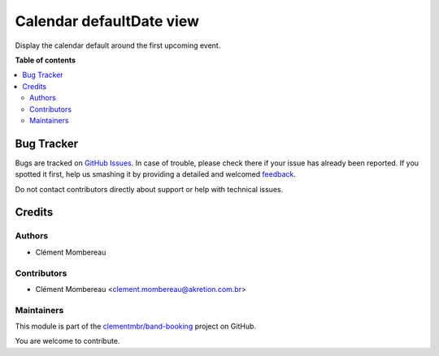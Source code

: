 =========================
Calendar defaultDate view
=========================

.. !!!!!!!!!!!!!!!!!!!!!!!!!!!!!!!!!!!!!!!!!!!!!!!!!!!!
   !! This file is generated by oca-gen-addon-readme !!
   !! changes will be overwritten.                   !!
   !!!!!!!!!!!!!!!!!!!!!!!!!!!!!!!!!!!!!!!!!!!!!!!!!!!!

.. |badge1| image:: https://img.shields.io/badge/maturity-Beta-yellow.png
    :target: https://odoo-community.org/page/development-status
    :alt: Beta
.. |badge2| image:: https://img.shields.io/badge/licence-LGPL--3-blue.png
    :target: http://www.gnu.org/licenses/lgpl-3.0-standalone.html
    :alt: License: LGPL-3
.. |badge3| image:: https://img.shields.io/badge/github-clementmbr%2Fband--booking-lightgray.png?logo=github
    :target: https://github.com/clementmbr/band-booking/tree/12.0/web_calendar_defaultdate
    :alt: clementmbr/band-booking

|badge1| |badge2| |badge3| 

Display the calendar default around the first upcoming event.

**Table of contents**

.. contents::
   :local:

Bug Tracker
===========

Bugs are tracked on `GitHub Issues <https://github.com/clementmbr/band-booking/issues>`_.
In case of trouble, please check there if your issue has already been reported.
If you spotted it first, help us smashing it by providing a detailed and welcomed
`feedback <https://github.com/clementmbr/band-booking/issues/new?body=module:%20web_calendar_defaultdate%0Aversion:%2012.0%0A%0A**Steps%20to%20reproduce**%0A-%20...%0A%0A**Current%20behavior**%0A%0A**Expected%20behavior**>`_.

Do not contact contributors directly about support or help with technical issues.

Credits
=======

Authors
~~~~~~~

* Clément Mombereau

Contributors
~~~~~~~~~~~~

* Clément Mombereau <clement.mombereau@akretion.com.br>

Maintainers
~~~~~~~~~~~

This module is part of the `clementmbr/band-booking <https://github.com/clementmbr/band-booking/tree/12.0/web_calendar_defaultdate>`_ project on GitHub.

You are welcome to contribute.

